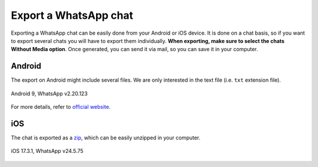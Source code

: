 Export a WhatsApp chat
======================

Exporting a WhatsApp chat can be easily done from your Android or iOS device. It is done on a chat basis, so if you want
to export several chats you will have to export them individually. **When exporting, make sure to select the chats Without Media option**. Once generated, you can send it via mail, so you
can save it in your computer.

Android
--------
The export on Android might include several files. We are only interested in the text file (i.e. ``txt`` extension
file).

.. figure:: ../../_static/images/chat-export-android9-wp2.20.123.gif
    :width: 300
    :alt: Concept diagram of WhatsAppChat.from_source
    :align: center
    :figclass: align-center

    Android 9, WhatsApp v2.20.123

For more details, refer to `official website <https://faq.whatsapp.com/android/chats/how-to-save-your-chat-history/>`_.

iOS
---
The chat is exported as a `zip <https://en.wikipedia.org/wiki/Zip_(file_format)>`_, which can be easily unzipped in
your computer.

.. figure:: ../../_static/images/chat-export-ios17-wp24.5.75.gif
    :width: 300
    :alt: Concept diagram of WhatsAppChat.from_source
    :align: center
    :figclass: align-center

    iOS 17.3.1, WhatsApp v24.5.75
